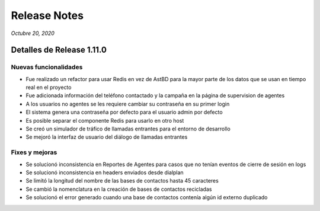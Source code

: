 Release Notes
*************

*Octubre 20, 2020*

Detalles de Release 1.11.0
=============================


Nuevas funcionalidades
--------------------------
- Fue realizado un refactor para usar Redis en vez de AstBD para la mayor parte de los datos que se usan en tiempo real en el proyecto
- Fue adicionada información del teléfono contactado y la campaña en la página de supervision de agentes
- A los usuarios no agentes se les requiere cambiar su contraseña en su primer login
- El sistema genera una contraseña por defecto para el usuario admin por defecto
- Es posible separar el componente Redis para usarlo en otro host
- Se creó un simulador de tráfico de llamadas entrantes para el entorno de desarrollo
- Se mejoró la interfaz de usuario del diálogo de llamadas entrantes


Fixes y mejoras
--------------------------
- Se solucionó inconsistencia en Reportes de Agentes para casos que no tenían eventos de cierre de sesión en logs
- Se solucionó inconsistencia en headers enviados desde dialplan
- Se limitó la longitud del nombre de las bases de contactos hasta 45 caracteres
- Se cambió la nomenclatura en la creación de bases de contactos recicladas
- Se solucionó el error generado cuando una base de contactos contenía algún id externo duplicado
